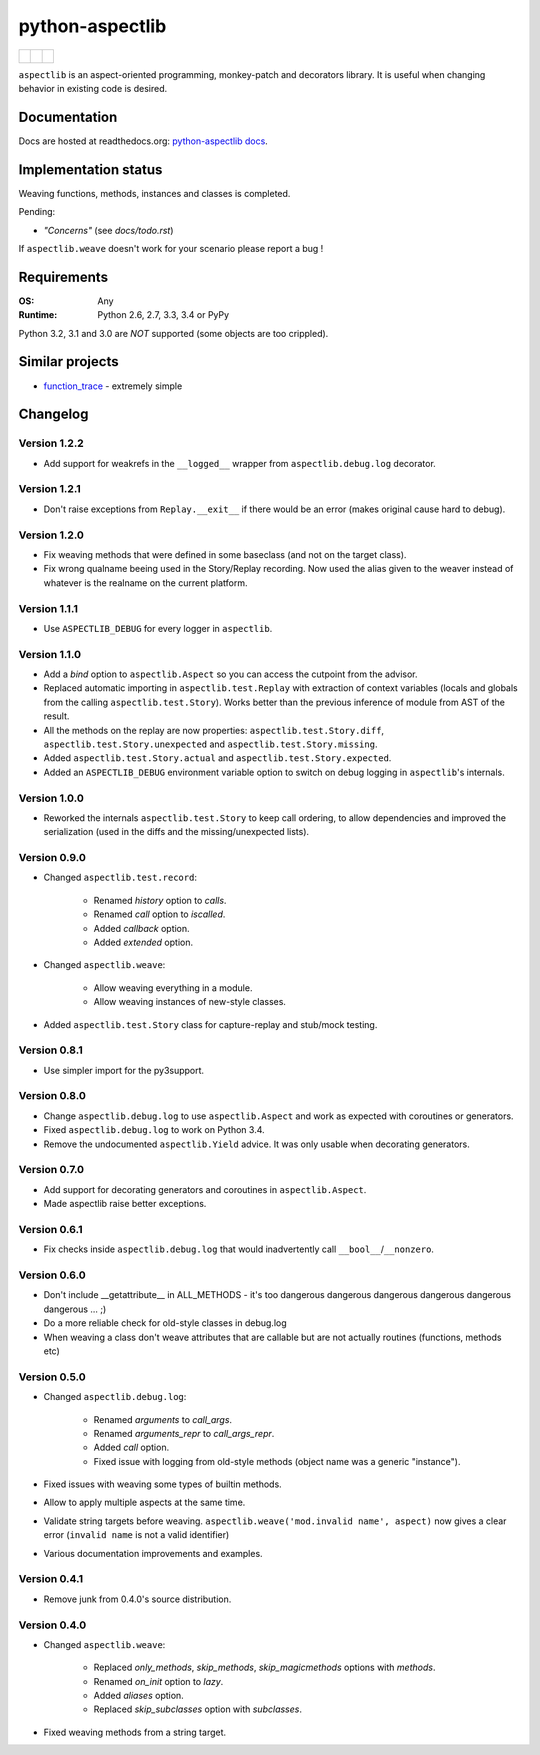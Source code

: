 ================
python-aspectlib
================

+--------------------+--------------------+---------------------+
| | |travis-badge|   | |                  | | |version-badge|   |
| | |appveyor-badge| | | |coverage-badge| | | |downloads-badge| |
+--------------------+--------------------+---------------------+

.. |travis-badge| image:: http://img.shields.io/travis/ionelmc/python-aspectlib.png?style=flat
    :alt: Travis-CI Build Status
    :target: https://travis-ci.org/ionelmc/python-aspectlib
.. |appveyor-badge| image:: https://ci.appveyor.com/api/projects/status/u2f05p7rmd5hsixi
    :alt: AppVeyor Build Status
    :target: https://ci.appveyor.com/project/ionelmc/python-aspectlib
.. |coverage-badge| image:: http://img.shields.io/coveralls/ionelmc/python-aspectlib.png?style=flat
    :alt: Coverage Status
    :target: https://coveralls.io/r/ionelmc/python-aspectlib
.. |version-badge| image:: http://img.shields.io/pypi/v/aspectlib.png?style=flat
    :alt: PYPI Package
    :target: https://pypi.python.org/pypi/aspectlib
.. |downloads-badge| image:: http://img.shields.io/pypi/dm/aspectlib.png?style=flat
    :alt: PYPI Package
    :target: https://pypi.python.org/pypi/aspectlib


``aspectlib`` is an aspect-oriented programming, monkey-patch and decorators library. It is useful when changing
behavior in existing code is desired.

Documentation
=============

Docs are hosted at readthedocs.org: `python-aspectlib docs <http://python-aspectlib.readthedocs.org/en/latest/>`_.

Implementation status
=====================

Weaving functions, methods, instances and classes is completed.

Pending:

* *"Concerns"* (see `docs/todo.rst`)

If ``aspectlib.weave`` doesn't work for your scenario please report a bug !

Requirements
============

:OS: Any
:Runtime: Python 2.6, 2.7, 3.3, 3.4 or PyPy

Python 3.2, 3.1 and 3.0 are *NOT* supported (some objects are too crippled).

Similar projects
================

* `function_trace <https://github.com/RedHatQE/function_trace>`_ - extremely simple

Changelog
=========

Version 1.2.2
-------------

* Add support for weakrefs in the ``__logged__`` wrapper from ``aspectlib.debug.log`` decorator.

Version 1.2.1
-------------

* Don't raise exceptions from ``Replay.__exit__`` if there would be an error (makes original cause hard to debug).

Version 1.2.0
-------------

* Fix weaving methods that were defined in some baseclass (and not on the target class).
* Fix wrong qualname beeing used in the Story/Replay recording. Now used the alias given to the weaver instead of
  whatever is the realname on the current platform.

Version 1.1.1
-------------

* Use ``ASPECTLIB_DEBUG`` for every logger in ``aspectlib``.

Version 1.1.0
-------------

* Add a `bind` option to ``aspectlib.Aspect`` so you can access the cutpoint from the advisor.
* Replaced automatic importing in ``aspectlib.test.Replay`` with extraction of context variables (locals and globals
  from the calling ``aspectlib.test.Story``). Works better than the previous inference of module from AST of the
  result.
* All the methods on the replay are now properties: ``aspectlib.test.Story.diff``,
  ``aspectlib.test.Story.unexpected`` and ``aspectlib.test.Story.missing``.
* Added ``aspectlib.test.Story.actual`` and ``aspectlib.test.Story.expected``.
* Added an ``ASPECTLIB_DEBUG`` environment variable option to switch on debug logging in ``aspectlib``'s internals.

Version 1.0.0
-------------

* Reworked the internals ``aspectlib.test.Story`` to keep call ordering, to allow dependencies and improved the
  serialization (used in the diffs and the missing/unexpected lists).


Version 0.9.0
-------------

* Changed ``aspectlib.test.record``:

    * Renamed `history` option to `calls`.
    * Renamed `call` option to `iscalled`.
    * Added `callback` option.
    * Added `extended` option.

* Changed ``aspectlib.weave``:

    * Allow weaving everything in a module.
    * Allow weaving instances of new-style classes.

* Added ``aspectlib.test.Story`` class for capture-replay and stub/mock testing.

Version 0.8.1
-------------

* Use simpler import for the py3support.

Version 0.8.0
-------------

* Change ``aspectlib.debug.log`` to use ``aspectlib.Aspect`` and work as expected with coroutines or generators.
* Fixed ``aspectlib.debug.log`` to work on Python 3.4.
* Remove the undocumented ``aspectlib.Yield`` advice. It was only usable when decorating generators.

Version 0.7.0
-------------

* Add support for decorating generators and coroutines in ``aspectlib.Aspect``.
* Made aspectlib raise better exceptions.

Version 0.6.1
-------------

* Fix checks inside ``aspectlib.debug.log`` that would inadvertently call ``__bool__``/``__nonzero``.

Version 0.6.0
-------------

* Don't include __getattribute__ in ALL_METHODS - it's too dangerous dangerous dangerous dangerous dangerous dangerous
  ... ;)
* Do a more reliable check for old-style classes in debug.log
* When weaving a class don't weave attributes that are callable but are not actually routines (functions, methods etc)

Version 0.5.0
-------------

* Changed ``aspectlib.debug.log``:

    * Renamed `arguments` to `call_args`.
    * Renamed `arguments_repr` to `call_args_repr`.
    * Added `call` option.
    * Fixed issue with logging from old-style methods (object name was a generic "instance").

* Fixed issues with weaving some types of builtin methods.
* Allow to apply multiple aspects at the same time.
* Validate string targets before weaving. ``aspectlib.weave('mod.invalid name', aspect)`` now gives a clear error
  (``invalid name`` is not a valid identifier)
* Various documentation improvements and examples.

Version 0.4.1
-------------

* Remove junk from 0.4.0's source distribution.

Version 0.4.0
-------------

* Changed ``aspectlib.weave``:

    * Replaced `only_methods`, `skip_methods`, `skip_magicmethods` options with `methods`.
    * Renamed `on_init` option to `lazy`.
    * Added `aliases` option.
    * Replaced `skip_subclasses` option with `subclasses`.

* Fixed weaving methods from a string target.


